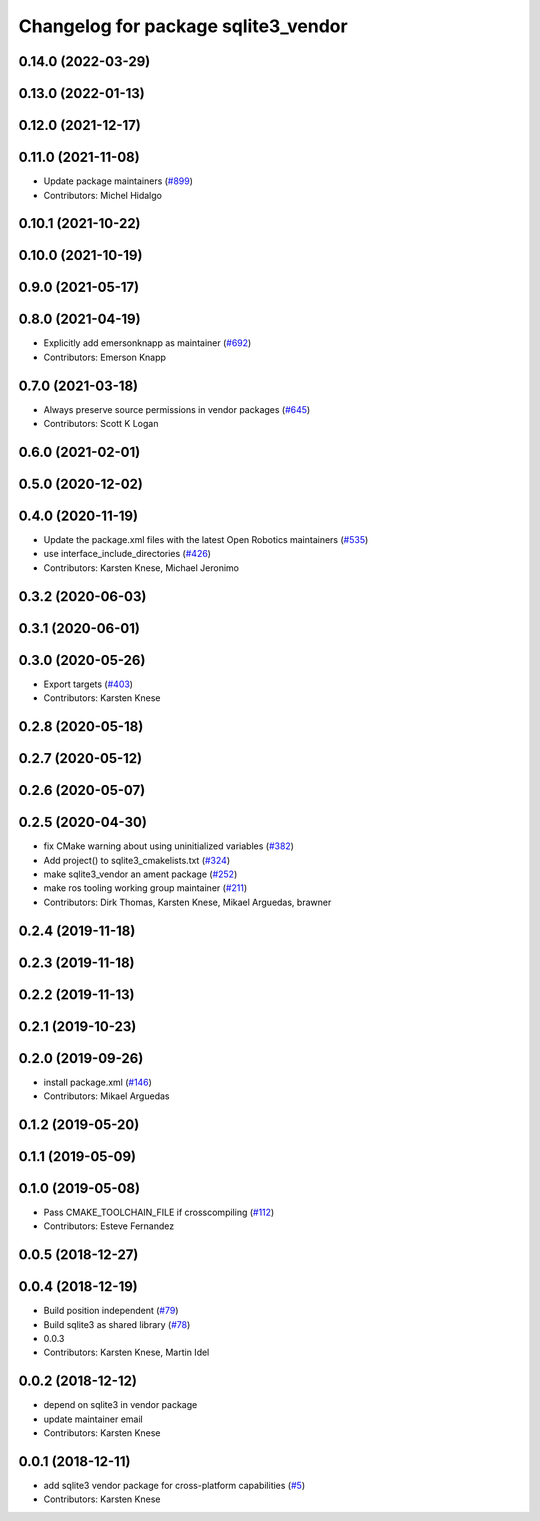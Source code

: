 ^^^^^^^^^^^^^^^^^^^^^^^^^^^^^^^^^^^^
Changelog for package sqlite3_vendor
^^^^^^^^^^^^^^^^^^^^^^^^^^^^^^^^^^^^

0.14.0 (2022-03-29)
-------------------

0.13.0 (2022-01-13)
-------------------

0.12.0 (2021-12-17)
-------------------

0.11.0 (2021-11-08)
-------------------
* Update package maintainers (`#899 <https://github.com/ros2/rosbag2/issues/899>`_)
* Contributors: Michel Hidalgo

0.10.1 (2021-10-22)
-------------------

0.10.0 (2021-10-19)
-------------------

0.9.0 (2021-05-17)
------------------

0.8.0 (2021-04-19)
------------------
* Explicitly add emersonknapp as maintainer (`#692 <https://github.com/ros2/rosbag2/issues/692>`_)
* Contributors: Emerson Knapp

0.7.0 (2021-03-18)
------------------
* Always preserve source permissions in vendor packages (`#645 <https://github.com/ros2/rosbag2/issues/645>`_)
* Contributors: Scott K Logan

0.6.0 (2021-02-01)
------------------

0.5.0 (2020-12-02)
------------------

0.4.0 (2020-11-19)
------------------
* Update the package.xml files with the latest Open Robotics maintainers (`#535 <https://github.com/ros2/rosbag2/issues/535>`_)
* use interface_include_directories (`#426 <https://github.com/ros2/rosbag2/issues/426>`_)
* Contributors: Karsten Knese, Michael Jeronimo

0.3.2 (2020-06-03)
------------------

0.3.1 (2020-06-01)
------------------

0.3.0 (2020-05-26)
------------------
* Export targets (`#403 <https://github.com/ros2/rosbag2/issues/403>`_)
* Contributors: Karsten Knese

0.2.8 (2020-05-18)
------------------

0.2.7 (2020-05-12)
------------------

0.2.6 (2020-05-07)
------------------

0.2.5 (2020-04-30)
------------------
* fix CMake warning about using uninitialized variables (`#382 <https://github.com/ros2/rosbag2/issues/382>`_)
* Add project() to sqlite3_cmakelists.txt (`#324 <https://github.com/ros2/rosbag2/issues/324>`_)
* make sqlite3_vendor an ament package (`#252 <https://github.com/ros2/rosbag2/issues/252>`_)
* make ros tooling working group maintainer (`#211 <https://github.com/ros2/rosbag2/issues/211>`_)
* Contributors: Dirk Thomas, Karsten Knese, Mikael Arguedas, brawner

0.2.4 (2019-11-18)
------------------

0.2.3 (2019-11-18)
------------------

0.2.2 (2019-11-13)
------------------

0.2.1 (2019-10-23)
------------------

0.2.0 (2019-09-26)
------------------
* install package.xml (`#146 <https://github.com/ros2/rosbag2/issues/146>`_)
* Contributors: Mikael Arguedas

0.1.2 (2019-05-20)
------------------

0.1.1 (2019-05-09)
------------------

0.1.0 (2019-05-08)
------------------
* Pass CMAKE_TOOLCHAIN_FILE if crosscompiling (`#112 <https://github.com/ros2/rosbag2/issues/112>`_)
* Contributors: Esteve Fernandez

0.0.5 (2018-12-27)
------------------

0.0.4 (2018-12-19)
------------------
* Build position independent (`#79 <https://github.com/bsinno/rosbag2/issues/79>`_)
* Build sqlite3 as shared library (`#78 <https://github.com/bsinno/rosbag2/issues/78>`_)
* 0.0.3
* Contributors: Karsten Knese, Martin Idel

0.0.2 (2018-12-12)
------------------
* depend on sqlite3 in vendor package
* update maintainer email
* Contributors: Karsten Knese

0.0.1 (2018-12-11)
------------------
* add sqlite3 vendor package for cross-platform capabilities (`#5 <https://github.com/ros2/rosbag2/issues/5>`_)
* Contributors: Karsten Knese
